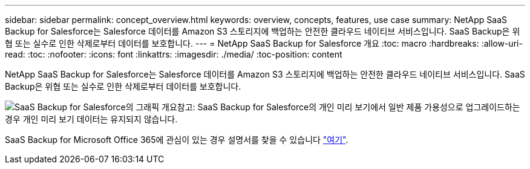 ---
sidebar: sidebar 
permalink: concept_overview.html 
keywords: overview, concepts, features, use case 
summary: NetApp SaaS Backup for Salesforce는 Salesforce 데이터를 Amazon S3 스토리지에 백업하는 안전한 클라우드 네이티브 서비스입니다. SaaS Backup은 위협 또는 실수로 인한 삭제로부터 데이터를 보호합니다. 
---
= NetApp SaaS Backup for Salesforce 개요
:toc: macro
:hardbreaks:
:allow-uri-read: 
:toc: 
:nofooter: 
:icons: font
:linkattrs: 
:imagesdir: ./media/
:toc-position: content


[role="lead"]
NetApp SaaS Backup for Salesforce는 Salesforce 데이터를 Amazon S3 스토리지에 백업하는 안전한 클라우드 네이티브 서비스입니다. SaaS Backup은 위협 또는 실수로 인한 삭제로부터 데이터를 보호합니다.

image:Overview.gif["SaaS Backup for Salesforce의 그래픽 개요"]참고: SaaS Backup for Salesforce의 개인 미리 보기에서 일반 제품 가용성으로 업그레이드하는 경우 개인 미리 보기 데이터는 유지되지 않습니다.

SaaS Backup for Microsoft Office 365에 관심이 있는 경우 설명서를 찾을 수 있습니다 link:https://docs.netapp.com/us-en/saasbackupO365/["여기"].
